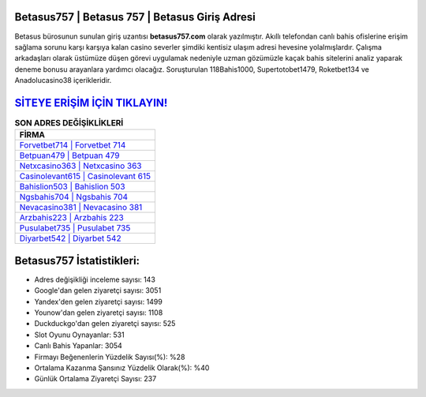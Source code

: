 ﻿Betasus757 | Betasus 757 | Betasus Giriş Adresi
===================================

.. image:: images/betasus-giris.jpg
   :width: 600
   
Betasus bürosunun sunulan giriş uzantısı **betasus757.com** olarak yazılmıştır. Akıllı telefondan canlı bahis ofislerine erişim sağlama sorunu karşı karşıya kalan casino severler şimdiki kentisiz ulaşım adresi hevesine yolalmışlardır. Çalışma arkadaşları olarak üstümüze düşen görevi uygulamak nedeniyle uzman gözümüzle kaçak bahis sitelerini analiz yaparak deneme bonusu arayanlara yardımcı olacağız. Soruşturulan 118Bahis1000, Supertotobet1479, Roketbet134 ve Anadolucasino38 içerikleridir.

`SİTEYE ERİŞİM İÇİN TIKLAYIN! <https://uclck.me/gonow>`_
==============

.. list-table:: **SON ADRES DEĞİŞİKLİKLERİ**
   :widths: 100
   :header-rows: 1

   * - FİRMA
   * - `Forvetbet714 | Forvetbet 714 <forvetbet714-forvetbet-714-forvetbet-giris-adresi.html>`_
   * - `Betpuan479 | Betpuan 479 <betpuan479-betpuan-479-betpuan-giris-adresi.html>`_
   * - `Netxcasino363 | Netxcasino 363 <netxcasino363-netxcasino-363-netxcasino-giris-adresi.html>`_	 
   * - `Casinolevant615 | Casinolevant 615 <casinolevant615-casinolevant-615-casinolevant-giris-adresi.html>`_	 
   * - `Bahislion503 | Bahislion 503 <bahislion503-bahislion-503-bahislion-giris-adresi.html>`_ 
   * - `Ngsbahis704 | Ngsbahis 704 <ngsbahis704-ngsbahis-704-ngsbahis-giris-adresi.html>`_
   * - `Nevacasino381 | Nevacasino 381 <nevacasino381-nevacasino-381-nevacasino-giris-adresi.html>`_	 
   * - `Arzbahis223 | Arzbahis 223 <arzbahis223-arzbahis-223-arzbahis-giris-adresi.html>`_
   * - `Pusulabet735 | Pusulabet 735 <pusulabet735-pusulabet-735-pusulabet-giris-adresi.html>`_
   * - `Diyarbet542 | Diyarbet 542 <diyarbet542-diyarbet-542-diyarbet-giris-adresi.html>`_
	 
Betasus757 İstatistikleri:
===================================	 
* Adres değişikliği inceleme sayısı: 143
* Google'dan gelen ziyaretçi sayısı: 3051
* Yandex'den gelen ziyaretçi sayısı: 1499
* Younow'dan gelen ziyaretçi sayısı: 1108
* Duckduckgo'dan gelen ziyaretçi sayısı: 525
* Slot Oyunu Oynayanlar: 531
* Canlı Bahis Yapanlar: 3054
* Firmayı Beğenenlerin Yüzdelik Sayısı(%): %28
* Ortalama Kazanma Şansınız Yüzdelik Olarak(%): %40
* Günlük Ortalama Ziyaretçi Sayısı: 237
